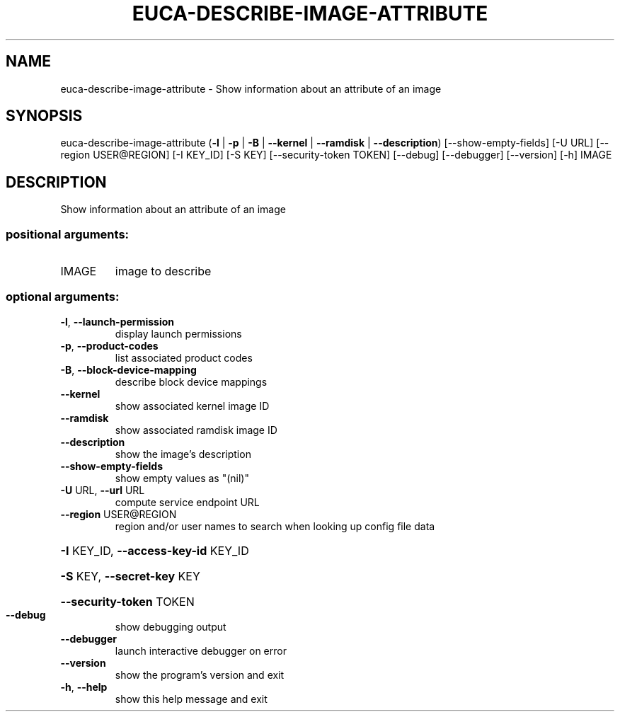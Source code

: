 .\" DO NOT MODIFY THIS FILE!  It was generated by help2man 1.44.1.
.TH EUCA-DESCRIBE-IMAGE-ATTRIBUTE "1" "September 2014" "euca2ools 3.2.0" "User Commands"
.SH NAME
euca-describe-image-attribute \- Show information about an attribute of an image
.SH SYNOPSIS
euca\-describe\-image\-attribute
(\fB\-l\fR | \fB\-p\fR | \fB\-B\fR | \fB\-\-kernel\fR | \fB\-\-ramdisk\fR | \fB\-\-description\fR)
[\-\-show\-empty\-fields] [\-U URL]
[\-\-region USER@REGION] [\-I KEY_ID]
[\-S KEY] [\-\-security\-token TOKEN]
[\-\-debug] [\-\-debugger] [\-\-version] [\-h]
IMAGE
.SH DESCRIPTION
Show information about an attribute of an image
.SS "positional arguments:"
.TP
IMAGE
image to describe
.SS "optional arguments:"
.TP
\fB\-l\fR, \fB\-\-launch\-permission\fR
display launch permissions
.TP
\fB\-p\fR, \fB\-\-product\-codes\fR
list associated product codes
.TP
\fB\-B\fR, \fB\-\-block\-device\-mapping\fR
describe block device mappings
.TP
\fB\-\-kernel\fR
show associated kernel image ID
.TP
\fB\-\-ramdisk\fR
show associated ramdisk image ID
.TP
\fB\-\-description\fR
show the image's description
.TP
\fB\-\-show\-empty\-fields\fR
show empty values as "(nil)"
.TP
\fB\-U\fR URL, \fB\-\-url\fR URL
compute service endpoint URL
.TP
\fB\-\-region\fR USER@REGION
region and/or user names to search when looking up
config file data
.HP
\fB\-I\fR KEY_ID, \fB\-\-access\-key\-id\fR KEY_ID
.HP
\fB\-S\fR KEY, \fB\-\-secret\-key\fR KEY
.HP
\fB\-\-security\-token\fR TOKEN
.TP
\fB\-\-debug\fR
show debugging output
.TP
\fB\-\-debugger\fR
launch interactive debugger on error
.TP
\fB\-\-version\fR
show the program's version and exit
.TP
\fB\-h\fR, \fB\-\-help\fR
show this help message and exit
